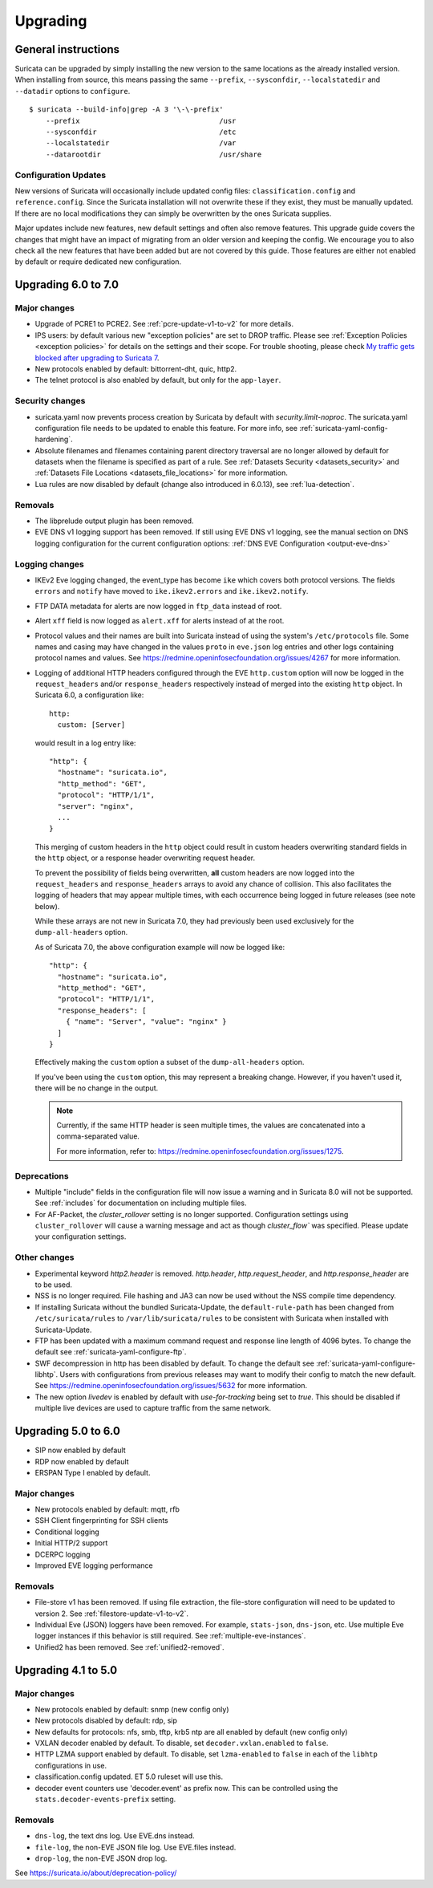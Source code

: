 Upgrading
=========

General instructions
--------------------

Suricata can be upgraded by simply installing the new version to the same
locations as the already installed version. When installing from source,
this means passing the same ``--prefix``, ``--sysconfdir``,
``--localstatedir`` and ``--datadir`` options to ``configure``.

::

    $ suricata --build-info|grep -A 3 '\-\-prefix'
        --prefix                                 /usr
        --sysconfdir                             /etc
        --localstatedir                          /var
        --datarootdir                            /usr/share


Configuration Updates
~~~~~~~~~~~~~~~~~~~~~

New versions of Suricata will occasionally include updated config files:
``classification.config`` and ``reference.config``. Since the Suricata
installation will not overwrite these if they exist, they must be manually
updated. If there are no local modifications they can simply be overwritten
by the ones Suricata supplies.

Major updates include new features, new default settings and often also remove
features. This upgrade guide covers the changes that might have an impact of
migrating from an older version and keeping the config. We encourage you to
also check all the new features that have been added but are not covered by
this guide. Those features are either not enabled by default or require
dedicated new configuration.

Upgrading 6.0 to 7.0
--------------------

Major changes
~~~~~~~~~~~~~
- Upgrade of PCRE1 to PCRE2. See :ref:`pcre-update-v1-to-v2` for more details.
- IPS users: by default various new "exception policies" are set to DROP
  traffic. Please see :ref:`Exception Policies <exception policies>` for details
  on the settings and their scope. For trouble shooting, please check `My traffic gets
  blocked after upgrading to Suricata 7
  <https://forum.suricata.io/t/my-traffic-gets-blocked-after-upgrading-to-suricata-7>`_.
- New protocols enabled by default: bittorrent-dht, quic, http2.
- The telnet protocol is also enabled by default, but only for the ``app-layer``.

Security changes
~~~~~~~~~~~~~~~~
- suricata.yaml now prevents process creation by Suricata by default with `security.limit-noproc`.
  The suricata.yaml configuration file needs to be updated to enable this feature.
  For more info, see :ref:`suricata-yaml-config-hardening`.
- Absolute filenames and filenames containing parent directory
  traversal are no longer allowed by default for datasets when the
  filename is specified as part of a rule. See :ref:`Datasets Security
  <datasets_security>` and :ref:`Datasets File Locations
  <datasets_file_locations>` for more information.
- Lua rules are now disabled by default (change also introduced in 6.0.13), see :ref:`lua-detection`.

Removals
~~~~~~~~
- The libprelude output plugin has been removed.
- EVE DNS v1 logging support has been removed. If still using EVE DNS v1 logging, see the manual section on DNS logging configuration for the current configuration options: :ref:`DNS EVE Configuration <output-eve-dns>`

Logging changes
~~~~~~~~~~~~~~~
- IKEv2 Eve logging changed, the event_type has become ``ike`` which covers both protocol versions. The fields ``errors`` and ``notify`` have moved to
  ``ike.ikev2.errors`` and ``ike.ikev2.notify``.
- FTP DATA metadata for alerts are now logged in ``ftp_data`` instead of root.
- Alert ``xff`` field is now logged as ``alert.xff`` for alerts instead of at the root.
- Protocol values and their names are built into Suricata instead of using the system's ``/etc/protocols`` file. Some names and casing may have changed
  in the values ``proto`` in ``eve.json`` log entries and other logs containing protocol names and values.
  See https://redmine.openinfosecfoundation.org/issues/4267 for more information.
- Logging of additional HTTP headers configured through the EVE
  ``http.custom`` option will now be logged in the ``request_headers``
  and/or ``response_headers`` respectively instead of merged into the
  existing ``http`` object. In Suricata 6.0, a configuration like::

    http:
      custom: [Server]

  would result in a log entry like::

    "http": {
      "hostname": "suricata.io",
      "http_method": "GET",
      "protocol": "HTTP/1/1",
      "server": "nginx",
      ...
    }

  This merging of custom headers in the ``http`` object could result
  in custom headers overwriting standard fields in the ``http``
  object, or a response header overwriting request header.

  To prevent the possibility of fields being overwritten, **all**
  custom headers are now logged into the ``request_headers`` and
  ``response_headers`` arrays to avoid any chance of collision.  This
  also facilitates the logging of headers that may appear multiple
  times, with each occurrence being logged in future releases (see
  note below).

  While these arrays are not new in Suricata 7.0, they had previously
  been used exclusively for the ``dump-all-headers`` option.

  As of Suricata 7.0, the above configuration example will now be
  logged like::

    "http": {
      "hostname": "suricata.io",
      "http_method": "GET",
      "protocol": "HTTP/1/1",
      "response_headers": [
        { "name": "Server", "value": "nginx" }
      ]
    }

  Effectively making the ``custom`` option a subset of the
  ``dump-all-headers`` option.

  If you've been using the ``custom`` option, this may represent a
  breaking change. However, if you haven't used it, there will be no
  change in the output.

  .. note::

     Currently, if the same HTTP header is seen multiple times, the
     values are concatenated into a comma-separated value.

     For more information, refer to:
     https://redmine.openinfosecfoundation.org/issues/1275.

Deprecations
~~~~~~~~~~~~
- Multiple "include" fields in the configuration file will now issue a
  warning and in Suricata 8.0 will not be supported. See
  :ref:`includes` for documentation on including multiple files.
- For AF-Packet, the `cluster_rollover` setting is no longer supported. Configuration settings using ``cluster_rollover``
  will cause a warning message and act as though `cluster_flow`` was specified. Please update your configuration settings.

Other changes
~~~~~~~~~~~~~
- Experimental keyword `http2.header` is removed. `http.header`, `http.request_header`, and `http.response_header` are to be used.
- NSS is no longer required. File hashing and JA3 can now be used without the NSS compile time dependency.
- If installing Suricata without the bundled Suricata-Update, the ``default-rule-path`` has been changed from ``/etc/suricata/rules`` to ``/var/lib/suricata/rules`` to be consistent with Suricata when installed with Suricata-Update.
- FTP has been updated with a maximum command request and response line length of 4096 bytes. To change the default see :ref:`suricata-yaml-configure-ftp`.
- SWF decompression in http has been disabled by default. To change the default see :ref:`suricata-yaml-configure-libhtp`. Users with configurations from previous releases may want to modify their config to match the new default.
  See https://redmine.openinfosecfoundation.org/issues/5632 for more information.
- The new option `livedev` is enabled by default with `use-for-tracking` being set to `true`. This should be disabled if multiple live devices are used to capture traffic from the same network.

Upgrading 5.0 to 6.0
--------------------
- SIP now enabled by default
- RDP now enabled by default
- ERSPAN Type I enabled by default.

Major changes
~~~~~~~~~~~~~
- New protocols enabled by default: mqtt, rfb
- SSH Client fingerprinting for SSH clients
- Conditional logging
- Initial HTTP/2 support
- DCERPC logging
- Improved EVE logging performance

Removals
~~~~~~~~
- File-store v1 has been removed. If using file extraction, the file-store configuration
  will need to be updated to version 2. See :ref:`filestore-update-v1-to-v2`.
- Individual Eve (JSON) loggers have been removed. For example,
  ``stats-json``, ``dns-json``, etc. Use multiple Eve logger instances
  if this behavior is still required. See :ref:`multiple-eve-instances`.
- Unified2 has been removed. See :ref:`unified2-removed`.

Upgrading 4.1 to 5.0
--------------------

Major changes
~~~~~~~~~~~~~
- New protocols enabled by default: snmp (new config only)
- New protocols disabled by default: rdp, sip
- New defaults for protocols: nfs, smb, tftp, krb5 ntp are all enabled
  by default (new config only)
- VXLAN decoder enabled by default. To disable, set
  ``decoder.vxlan.enabled`` to ``false``.
- HTTP LZMA support enabled by default. To disable, set ``lzma-enabled``
  to ``false`` in each of the ``libhtp`` configurations in use.
- classification.config updated. ET 5.0 ruleset will use this.
- decoder event counters use 'decoder.event' as prefix now. This can
  be controlled using the ``stats.decoder-events-prefix`` setting.

Removals
~~~~~~~~
- ``dns-log``, the text dns log. Use EVE.dns instead.
- ``file-log``, the non-EVE JSON file log. Use EVE.files instead.
- ``drop-log``, the non-EVE JSON drop log.

See https://suricata.io/about/deprecation-policy/
